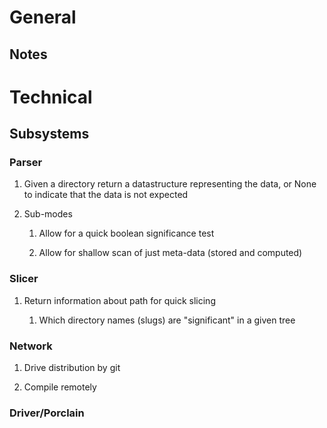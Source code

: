 * General
** Notes
   
* Technical
** Subsystems
*** Parser
**** Given a directory return a datastructure representing the data, or None to indicate that the data is not expected
**** Sub-modes
***** Allow for a quick boolean significance test
***** Allow for shallow scan of just meta-data (stored and computed) 

*** Slicer
**** Return information about path for quick slicing 
***** Which directory names (slugs) are "significant" in a given tree

*** Network
**** Drive distribution by git
**** Compile remotely

*** Driver/Porclain

